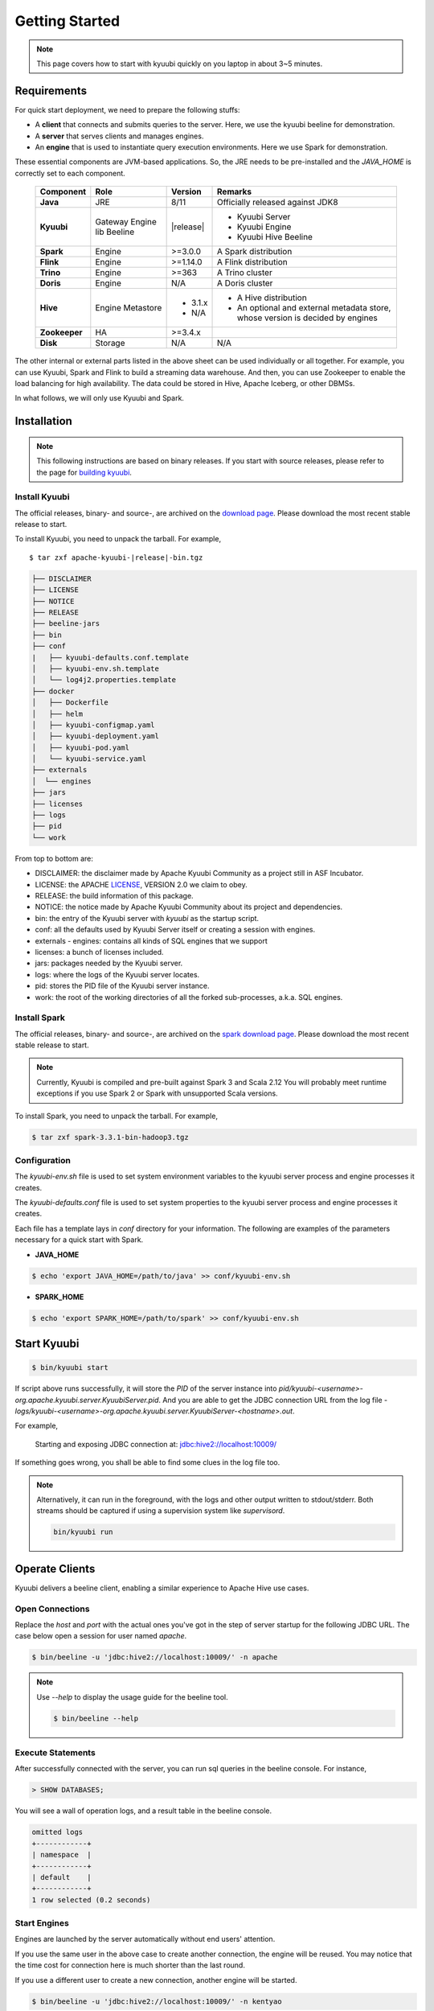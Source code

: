 .. Licensed to the Apache Software Foundation (ASF) under one or more
   contributor license agreements.  See the NOTICE file distributed with
   this work for additional information regarding copyright ownership.
   The ASF licenses this file to You under the Apache License, Version 2.0
   (the "License"); you may not use this file except in compliance with
   the License.  You may obtain a copy of the License at

..    http://www.apache.org/licenses/LICENSE-2.0

.. Unless required by applicable law or agreed to in writing, software
   distributed under the License is distributed on an "AS IS" BASIS,
   WITHOUT WARRANTIES OR CONDITIONS OF ANY KIND, either express or implied.
   See the License for the specific language governing permissions and
   limitations under the License.


Getting Started
===============

.. note::

   This page covers how to start with kyuubi quickly on you
   laptop in about 3~5 minutes.

Requirements
------------

For quick start deployment, we need to prepare the following stuffs:

- A **client** that connects and submits queries to the server. Here, we use the
  kyuubi beeline for demonstration.
- A **server** that serves clients and manages engines.
- An **engine** that is used to instantiate query execution environments. Here we
  use Spark for demonstration.

These essential components are JVM-based applications. So, the JRE needs to be
pre-installed and the `JAVA_HOME` is correctly set to each component.

 ================ ============ =============== ===========================================
  Component        Role         Version         Remarks
 ================ ============ =============== ===========================================
  **Java**         JRE          8/11            Officially released against JDK8
  **Kyuubi**       Gateway      \ |release| \   - Kyuubi Server
                   Engine lib                   - Kyuubi Engine
                   Beeline                      - Kyuubi Hive Beeline
  **Spark**        Engine       >=3.0.0         A Spark distribution
  **Flink**        Engine       >=1.14.0        A Flink distribution
  **Trino**        Engine       >=363           A Trino cluster
  **Doris**        Engine       N/A             A Doris cluster
  **Hive**         Engine       - 3.1.x         - A Hive distribution
                   Metastore    - N/A           - An optional and external metadata store,
                                                  whose version is decided by engines
  **Zookeeper**    HA           >=3.4.x
  **Disk**         Storage      N/A             N/A
 ================ ============ =============== ===========================================

The other internal or external parts listed in the above sheet can be used individually
or all together. For example, you can use Kyuubi, Spark and Flink to build a streaming
data warehouse. And then, you can use Zookeeper to enable the load balancing for high
availability. The data could be stored in Hive, Apache Iceberg, or other DBMSs.

In what follows, we will only use Kyuubi and Spark.

Installation
------------

.. note::
   :class: dropdown, toggle

   This following instructions are based on binary releases. If you start with
   source releases, please refer to the page for `building kyuubi`_.

Install Kyuubi
~~~~~~~~~~~~~~

The official releases, binary- and source-, are archived on the
`download page`_. Please download the most recent stable release
to start.

To install Kyuubi, you need to unpack the tarball. For example,

.. parsed-literal::

   $ tar zxf apache-kyuubi-\ |release|\-bin.tgz

.. code-block::
   :class: toggle

   ├── DISCLAIMER
   ├── LICENSE
   ├── NOTICE
   ├── RELEASE
   ├── beeline-jars
   ├── bin
   ├── conf
   |   ├── kyuubi-defaults.conf.template
   │   ├── kyuubi-env.sh.template
   │   └── log4j2.properties.template
   ├── docker
   │   ├── Dockerfile
   │   ├── helm
   │   ├── kyuubi-configmap.yaml
   │   ├── kyuubi-deployment.yaml
   │   ├── kyuubi-pod.yaml
   │   └── kyuubi-service.yaml
   ├── externals
   │  └── engines
   ├── jars
   ├── licenses
   ├── logs
   ├── pid
   └── work

From top to bottom are:

- DISCLAIMER: the disclaimer made by Apache Kyuubi Community as a project still in ASF Incubator.
- LICENSE: the APACHE `LICENSE`_, VERSION 2.0 we claim to obey.
- RELEASE: the build information of this package.
- NOTICE: the notice made by Apache Kyuubi Community about its project and dependencies.
- bin: the entry of the Kyuubi server with `kyuubi` as the startup script.
- conf: all the defaults used by Kyuubi Server itself or creating a session with engines.
- externals
  - engines: contains all kinds of SQL engines that we support
- licenses: a bunch of licenses included.
- jars: packages needed by the Kyuubi server.
- logs: where the logs of the Kyuubi server locates.
- pid: stores the PID file of the Kyuubi server instance.
- work: the root of the working directories of all the forked sub-processes, a.k.a. SQL engines.

Install Spark
~~~~~~~~~~~~~

The official releases, binary- and source-, are archived on the
`spark download page`_. Please download the most recent stable
release to start.

.. note::
   :class: dropdown, toggle

   Currently, Kyuubi is compiled and pre-built against Spark 3 and Scala 2.12
   You will probably meet runtime exceptions if you use Spark 2 or Spark with
   unsupported Scala versions.

To install Spark, you need to unpack the tarball. For example,

.. code-block::

   $ tar zxf spark-3.3.1-bin-hadoop3.tgz

Configuration
~~~~~~~~~~~~~

The `kyuubi-env.sh` file is used to set system environment variables to the kyuubi
server process and engine processes it creates.

The `kyuubi-defaults.conf` file is used to set system properties to the kyuubi server
process and engine processes it creates.

Each file has a template lays in `conf` directory for your information. The following
are examples of the parameters necessary for a quick start with Spark.

- **JAVA_HOME**

.. code-block::

  $ echo 'export JAVA_HOME=/path/to/java' >> conf/kyuubi-env.sh

- **SPARK_HOME**

.. code-block::

   $ echo 'export SPARK_HOME=/path/to/spark' >> conf/kyuubi-env.sh


Start Kyuubi
------------

.. code-block::

   $ bin/kyuubi start

If script above runs successfully, it will store the `PID` of the server instance
into `pid/kyuubi-<username>-org.apache.kyuubi.server.KyuubiServer.pid`.
And you are able to get the JDBC connection URL from the log file -
`logs/kyuubi-<username>-org.apache.kyuubi.server.KyuubiServer-<hostname>.out`.

For example,

  Starting and exposing JDBC connection at: jdbc:hive2://localhost:10009/

If something goes wrong, you shall be able to find some clues in the log file too.

.. note::
   :class: toggle

   Alternatively, it can run in the foreground, with the logs and other output
   written to stdout/stderr. Both streams should be captured if using a
   supervision system like `supervisord`.

   .. code-block::

      bin/kyuubi run


Operate Clients
---------------

Kyuubi delivers a beeline client, enabling a similar experience to Apache Hive use cases.

Open Connections
~~~~~~~~~~~~~~~~

Replace the `host` and `port` with the actual ones you've got in the step of server startup
for the following JDBC URL. The case below open a session for user named `apache`.

.. code-block::

   $ bin/beeline -u 'jdbc:hive2://localhost:10009/' -n apache

.. note::
   :class: toggle

   Use `--help` to display the usage guide for the beeline tool.

   .. code-block::

      $ bin/beeline --help

Execute Statements
~~~~~~~~~~~~~~~~~~

After successfully connected with the server, you can run sql queries in the beeline
console. For instance,

.. code-block::
   :class: sql

   > SHOW DATABASES;

You will see a wall of operation logs, and a result table in the beeline console.

.. code-block::

   omitted logs
   +------------+
   | namespace  |
   +------------+
   | default    |
   +------------+
   1 row selected (0.2 seconds)

Start Engines
~~~~~~~~~~~~~

Engines are launched by the server automatically without end users' attention.

If you use the same user in the above case to create another connection, the
engine will be reused. You may notice that the time cost for connection here is
much shorter than the last round.

If you use a different user to create a new connection, another engine will be
started.

.. code-block::

   $ bin/beeline -u 'jdbc:hive2://localhost:10009/' -n kentyao

This may change depending on the `engine share level`_ you set.

Close Connections
~~~~~~~~~~~~~~~~~

Close the session between beeline and Kyuubi server by executing `!quit`, for example,

.. code-block::

   > !quit
   Closing: 0: jdbc:hive2://localhost:10009/

Stop Engines
~~~~~~~~~~~~

Engines are stop by the server automatically according `engine lifecycle`_
without end users' attention. Terminations of connections do not necessarily
mean terminations of engines. It depends on both the `engine share level`_ and
`engine lifecycle`_.

Stop Kyuubi
-----------

Stop Kyuubi by running the following in the `$KYUUBI_HOME` directory:

.. code-block::

   $ bin/kyuubi stop

And then, you will see the Kyuubi server waving goodbye to you.

The Kyuubi server will be stopped immediately while
the engine will still be alive for a while.

If you start Kyuubi again before the engine terminates itself,
it will reconnect to the newly created one.

.. _DOWNLOAD PAGE: https://kyuubi.apache.org/releases.html
.. _BUILDING KYUUBI: ../develop_tools/distribution.html
.. _SPARK DOWNLOAD PAGE: https://spark.apache.org/downloads.html
.. _LICENSE: https://www.apache.org/licenses/LICENSE-2.0
.. _ENGINE SHARE LEVEL: ../deployment/engine_share_level.html
.. _ENGINE LIFECYCLE: ../deployment/engine_lifecycle.html
